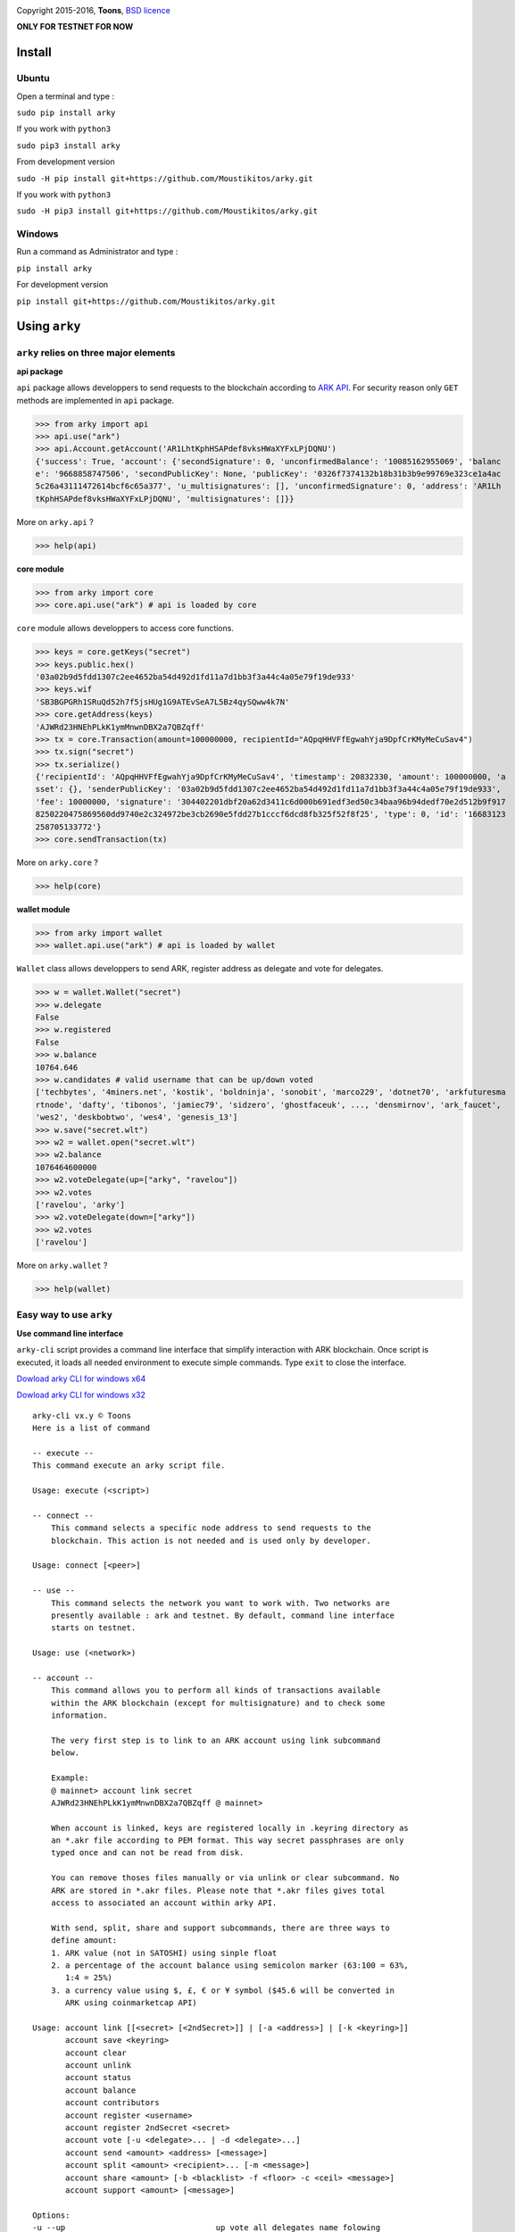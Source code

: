 .. image:: https://github.com/Moustikitos/arky/raw/master/arky-logo.png
   :target: https://ark.io
   :width: 100

Copyright 2015-2016, **Toons**, `BSD licence`_

**ONLY FOR TESTNET FOR NOW**

Install
=======

Ubuntu
^^^^^^

Open a terminal and type :

``sudo pip install arky``

If you work with ``python3``

``sudo pip3 install arky``

From development version

``sudo -H pip install git+https://github.com/Moustikitos/arky.git``

If you work with ``python3``

``sudo -H pip3 install git+https://github.com/Moustikitos/arky.git``

Windows 
^^^^^^^

Run a command as Administrator and type :

``pip install arky``

For development version

``pip install git+https://github.com/Moustikitos/arky.git``

Using ``arky``
==============

``arky`` relies on three major elements
^^^^^^^^^^^^^^^^^^^^^^^^^^^^^^^^^^^^^^^

**api package**

``api`` package allows developpers to send requests to the blockchain according to `ARK API`_.
For security reason only ``GET`` methods are implemented in ``api`` package.

>>> from arky import api
>>> api.use("ark")
>>> api.Account.getAccount('AR1LhtKphHSAPdef8vksHWaXYFxLPjDQNU')
{'success': True, 'account': {'secondSignature': 0, 'unconfirmedBalance': '10085162955069', 'balanc
e': '9668858747506', 'secondPublicKey': None, 'publicKey': '0326f7374132b18b31b3b9e99769e323ce1a4ac
5c26a43111472614bcf6c65a377', 'u_multisignatures': [], 'unconfirmedSignature': 0, 'address': 'AR1Lh
tKphHSAPdef8vksHWaXYFxLPjDQNU', 'multisignatures': []}}

More on ``arky.api`` ?

>>> help(api)

**core module**

>>> from arky import core
>>> core.api.use("ark") # api is loaded by core

``core`` module allows developpers to access core functions.

>>> keys = core.getKeys("secret")
>>> keys.public.hex()
'03a02b9d5fdd1307c2ee4652ba54d492d1fd11a7d1bb3f3a44c4a05e79f19de933'
>>> keys.wif
'SB3BGPGRh1SRuQd52h7f5jsHUg1G9ATEvSeA7L5Bz4qySQww4k7N'
>>> core.getAddress(keys)
'AJWRd23HNEhPLkK1ymMnwnDBX2a7QBZqff'
>>> tx = core.Transaction(amount=100000000, recipientId="AQpqHHVFfEgwahYja9DpfCrKMyMeCuSav4")
>>> tx.sign("secret")
>>> tx.serialize()
{'recipientId': 'AQpqHHVFfEgwahYja9DpfCrKMyMeCuSav4', 'timestamp': 20832330, 'amount': 100000000, 'a
sset': {}, 'senderPublicKey': '03a02b9d5fdd1307c2ee4652ba54d492d1fd11a7d1bb3f3a44c4a05e79f19de933', 
'fee': 10000000, 'signature': '304402201dbf20a62d3411c6d000b691edf3ed50c34baa96b94dedf70e2d512b9f917
8250220475869560dd9740e2c324972be3cb2690e5fdd27b1cccf6dcd8fb325f52f8f25', 'type': 0, 'id': '16683123
258705133772'}
>>> core.sendTransaction(tx)

More on ``arky.core`` ?

>>> help(core)

**wallet module**

>>> from arky import wallet
>>> wallet.api.use("ark") # api is loaded by wallet

``Wallet`` class allows developpers to send ARK, register address as delegate and vote for delegates.

>>> w = wallet.Wallet("secret")
>>> w.delegate
False
>>> w.registered
False
>>> w.balance
10764.646
>>> w.candidates # valid username that can be up/down voted
['techbytes', '4miners.net', 'kostik', 'boldninja', 'sonobit', 'marco229', 'dotnet70', 'arkfuturesma
rtnode', 'dafty', 'tibonos', 'jamiec79', 'sidzero', 'ghostfaceuk', ..., 'densmirnov', 'ark_faucet', 
'wes2', 'deskbobtwo', 'wes4', 'genesis_13']
>>> w.save("secret.wlt")
>>> w2 = wallet.open("secret.wlt")
>>> w2.balance
1076464600000
>>> w2.voteDelegate(up=["arky", "ravelou"])
>>> w2.votes
['ravelou', 'arky']
>>> w2.voteDelegate(down=["arky"])
>>> w2.votes
['ravelou']

More on ``arky.wallet`` ?

>>> help(wallet)


Easy way to use ``arky``
^^^^^^^^^^^^^^^^^^^^^^^^

**Use command line interface**

``arky-cli`` script provides a command line interface that simplify interaction with ARK blockchain.
Once script is executed, it loads all needed environment to execute simple commands. Type ``exit`` to close the interface.

`Dowload arky CLI for windows x64`_

`Dowload arky CLI for windows x32`_

::

  arky-cli vx.y © Toons
  Here is a list of command

  -- execute --
  This command execute an arky script file.

  Usage: execute (<script>)

  -- connect --
      This command selects a specific node address to send requests to the
      blockchain. This action is not needed and is used only by developer.

  Usage: connect [<peer>]

  -- use --
      This command selects the network you want to work with. Two networks are
      presently available : ark and testnet. By default, command line interface
      starts on testnet.

  Usage: use (<network>)

  -- account --
      This command allows you to perform all kinds of transactions available
      within the ARK blockchain (except for multisignature) and to check some
      information.

      The very first step is to link to an ARK account using link subcommand
      below.

      Example:
      @ mainnet> account link secret
      AJWRd23HNEhPLkK1ymMnwnDBX2a7QBZqff @ mainnet>

      When account is linked, keys are registered locally in .keyring directory as
      an *.akr file according to PEM format. This way secret passphrases are only
      typed once and can not be read from disk.

      You can remove thoses files manually or via unlink or clear subcommand. No
      ARK are stored in *.akr files. Please note that *.akr files gives total
      access to associated an account within arky API.

      With send, split, share and support subcommands, there are three ways to
      define amount:
      1. ARK value (not in SATOSHI) using sinple float
      2. a percentage of the account balance using semicolon marker (63:100 = 63%,
         1:4 = 25%)
      3. a currency value using $, £, € or ¥ symbol ($45.6 will be converted in
         ARK using coinmarketcap API)

  Usage: account link [[<secret> [<2ndSecret>]] | [-a <address>] | [-k <keyring>]]
         account save <keyring>
         account clear
         account unlink
         account status
         account balance
         account contributors
         account register <username>
         account register 2ndSecret <secret>
         account vote [-u <delegate>... | -d <delegate>...]
         account send <amount> <address> [<message>]
         account split <amount> <recipient>... [-m <message>]
         account share <amount> [-b <blacklist> -f <floor> -c <ceil> <message>]
         account support <amount> [<message>]

  Options:
  -u --up                                up vote all delegates name folowing
  -d --down                              down vote all delegates name folowing
  -b <blacklist> --blacklist <blacklist> comma-separated ark addresse list (no space)
  -a <address> --address <address>       already linked ark address
  -m <message> --message <message>       64-char message
  -k <keyring> --keyring <keyring>       a valid *.akr pathfile
  -f <floor> --floor <floor>             minimum treshold ratio to benefit from share
  -c <ceil> --ceil <ceil>                maximum share ratio benefit

  Subcommands:
      link         : link to account using secret passphrases, Ark address or
                     *.akr file. If secret passphrases contains spaces, it must be
                     enclosed within double quotes ("secret with spaces"). Note
                     that you can use address only for *.akr files registered
                     locally.
      save         : save linked account to an *.akr file.
      clear        : unlink account and delete all *.akr files registered locally.
      unlink       : unlink account and delete its associated *.akr file.
      status       : show information about linked account.
      balance      : show account balance in ARK.
      contributors : show voters contributions ([address - vote weight] pairs).
      register     : register linked account as delegate (cost 25 ARK);
                     or
                     register second signature to linked account (cost 5 ARK).
      vote         : up or/and down vote delegates from linked account.
      send         : send ARK amount to address. You can set a 64-char message.
      split        : equal-split ARK amount to different recipient. You can set a
                     64-char message.
      share        : share ARK amount with voters (if any) according to their
                     weight. You can set a 64-char message.
      support      : share ARK amount to relay nodes according to their vote rate.
                     You can set a 64-char message.

Support this project
====================

.. image:: http://bruno.thoorens.free.fr/img/bitcoin.png
   :width: 100

``3Jgib9SQiDLYML7QKBYtJUkHq2nyG6Z63D``

``16SPHzxaxjCYccnJCRY3RG711oybQj4KZ4``

.. image:: https://github.com/Moustikitos/arky/raw/master/ark-logo.png
   :height: 30

``A...``

Create your delegate
====================

.. image:: https://github.com/Moustikitos/arky/raw/master/vultr-logo.png
   :target: http://www.vultr.com/?ref=7071726
   :width: 100

.. _BSD licence: http://htmlpreview.github.com/?https://github.com/Moustikitos/arky/blob/master/arky.html
.. _ARK API: https://github.com/ArkEcosystem/ark-api
.. _Dowload arky CLI for windows x64: https://drive.google.com/file/d/0Bz6dDtWRLNUFYkJDc0NnWHdQdVE/view?usp=sharing
.. _Dowload arky CLI for windows x32: https://drive.google.com/file/d/0Bz6dDtWRLNUFUVo1bGY3R3BlcVk/view?usp=sharing
